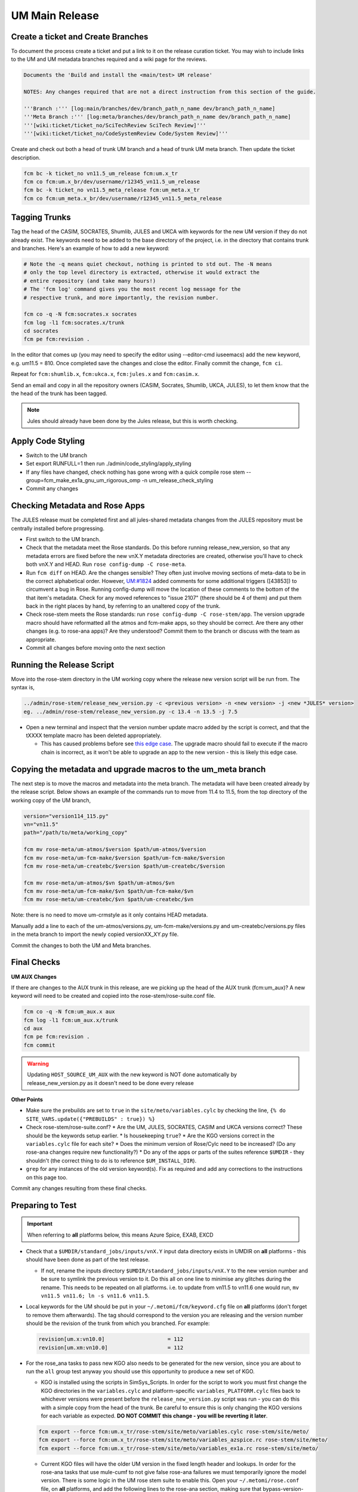 .. _um_main_release:

UM Main Release
===============

Create a ticket and Create Branches
-----------------------------------

To document the process create a ticket and put a link to it on the release curation ticket. You may wish to include links to the UM and UM metadata branches required and a wiki page for the reviews.

.. code-block::

    Documents the 'Build and install the <main/test> UM release'

    NOTES: Any changes required that are not a direct instruction from this section of the guide.

    '''Branch :''' [log:main/branches/dev/branch_path_n_name dev/branch_path_n_name]
    '''Meta Branch :''' [log:meta/branches/dev/branch_path_n_name dev/branch_path_n_name]
    '''[wiki:ticket/ticket_no/SciTechReview SciTech Review]'''
    '''[wiki:ticket/ticket_no/CodeSystemReview Code/System Review]'''


Create and check out both a head of trunk UM branch and a head of trunk UM meta branch. Then update the ticket description.

.. code-block::

    fcm bc -k ticket_no vn11.5_um_release fcm:um.x_tr
    fcm co fcm:um.x_br/dev/username/r12345_vn11.5_um_release
    fcm bc -k ticket_no vn11.5_meta_release fcm:um_meta.x_tr
    fcm co fcm:um_meta.x_br/dev/username/r12345_vn11.5_meta_release


Tagging Trunks
--------------

Tag the head of the ​CASIM, ​SOCRATES, ​Shumlib, JULES and ​UKCA with keywords for the new UM version if they do not already exist. The keywords need to be added to the base directory of the project, i.e. in the directory that contains trunk and branches. Here's an example of how to add a new keyword:

.. code-block::

    # Note the -q means quiet checkout, nothing is printed to std out. The -N means
    # only the top level directory is extracted, otherwise it would extract the
    # entire repository (and take many hours!)
    # The 'fcm log' command gives you the most recent log message for the
    # respective trunk, and more importantly, the revision number.

    fcm co -q -N fcm:socrates.x socrates
    fcm log -l1 fcm:socrates.x/trunk
    cd socrates
    fcm pe fcm:revision .

In the editor that comes up (you may need to specify the editor using --editor-cmd iuseemacs) add the new keyword, e.g. um11.5 = 810. Once completed save the changes and close the editor. Finally commit the change, ``fcm ci``.

Repeat for ``fcm:shumlib.x``, ``fcm:ukca.x``, ``fcm:jules.x`` and ``fcm:casim.x``.

Send an email and copy in all the repository owners (CASIM, Socrates, Shumlib, UKCA, JULES), to let them know that the the head of the trunk has been tagged.

.. note::

    Jules should already have been done by the Jules release, but this is worth checking.


Apply Code Styling
------------------

* Switch to the UM branch
* Set export RUNFULL=1 then run ./admin/code_styling/apply_styling
* If any files have changed, check nothing has gone wrong with a quick compile rose stem --group=fcm_make_ex1a_gnu_um_rigorous_omp -n um_release_check_styling
* Commit any changes


Checking Metadata and Rose Apps
-------------------------------

The JULES release must be completed first and all jules-shared metadata changes from the JULES repository must be centrally installed before progressing.

* First switch to the UM branch.
* Check that the metadata meet the Rose standards. Do this before running release_new_version, so that any metadata errors are fixed before the new vnX.Y metadata directories are created, otherwise you'll have to check both vnX.Y and HEAD. Run ``rose config-dump -C rose-meta``.
* Run ``fcm diff`` on HEAD. Are the changes sensible? They often just involve moving sections of meta-data to be in the correct alphabetical order. However, `UM:#1824 <https://code.metoffice.gov.uk/trac/um/ticket/1824>`_ added comments for some additional triggers ([43853]) to circumvent a ​bug in Rose. Running config-dump will move the location of these comments to the bottom of the that item's metadata. Check for any moved references to "issue 2107" (there should be 4 of them) and put them back in the right places by hand, by referring to an unaltered copy of the trunk.
* Check rose-stem meets the Rose standards: run ``rose config-dump -C rose-stem/app``. The version upgrade macro should have reformatted all the atmos and fcm-make apps, so they should be correct. Are there any other changes (e.g. to rose-ana apps)? Are they understood? Commit them to the branch or discuss with the team as appropriate.
* Commit all changes before moving onto the next section


Running the Release Script
--------------------------

Move into the rose-stem directory in the UM working copy where the release new version script will be run from. The syntax is,

.. code-block::

    ../admin/rose-stem/release_new_version.py -c <previous version> -n <new version> -j <new *JULES* version>
    eg. ../admin/rose-stem/release_new_version.py -c 13.4 -n 13.5 -j 7.5

* Open a new terminal and inspect that the version number update macro added by the script is correct, and that the tXXXX template macro has been deleted appropriately.

  * This has caused problems before see `this edge case <https://code.metoffice.gov.uk/trac/um/wiki/ticket/2437/SciTechReview>`_. The upgrade macro should fail to execute if the macro chain is incorrect, as it won't be able to upgrade an app to the new version - this is likely this edge case.


Copying the metadata and upgrade macros to the um_meta branch
-------------------------------------------------------------

The next step is to move the macros and metadata into the meta branch. The metadata will have been created already by the release script.
Below shows an example of the commands run to move from 11.4 to 11.5, from the top directory of the working copy of the UM branch,

.. code-block::

    version="version114_115.py"
    vn="vn11.5"
    path="/path/to/meta/working_copy"

    fcm mv rose-meta/um-atmos/$version $path/um-atmos/$version
    fcm mv rose-meta/um-fcm-make/$version $path/um-fcm-make/$version
    fcm mv rose-meta/um-createbc/$version $path/um-createbc/$version

    fcm mv rose-meta/um-atmos/$vn $path/um-atmos/$vn
    fcm mv rose-meta/um-fcm-make/$vn $path/um-fcm-make/$vn
    fcm mv rose-meta/um-createbc/$vn $path/um-createbc/$vn

Note: there is no need to move um-crmstyle as it only contains HEAD metadata.

Manually add a line to each of the um-atmos/versions.py, um-fcm-make/versions.py and um-createbc/versions.py files in the meta branch to import the newly copied versionXX_XY.py file.

Commit the changes to both the UM and Meta branches.


Final Checks
------------

**UM AUX Changes**

If there are changes to the AUX trunk in this release, are we picking up the head of the AUX trunk (fcm:um_aux)?
A new keyword will need to be created and copied into the rose-stem/rose-suite.conf file.

.. code-block::

    fcm co -q -N fcm:um_aux.x aux
    fcm log -l1 fcm:um_aux.x/trunk
    cd aux
    fcm pe fcm:revision .
    fcm commit

.. warning::

    Updating ``HOST_SOURCE_UM_AUX`` with the new keyword is NOT done automatically by release_new_version.py as it doesn't need to be done every release

**Other Points**

* Make sure the prebuilds are set to ``true`` in the ``site/meto/variables.cylc`` by checking the line, ``{% do SITE_VARS.update({"PREBUILDS" : true}) %}``
* Check rose-stem/rose-suite.conf?
  * Are the UM, JULES, SOCRATES, CASIM and UKCA versions correct? These should be the keywords setup earlier.
  * Is housekeeping ``true``?
  * Are the KGO versions correct in the ``variables.cylc`` file for each site?
  * Does the minimum version of Rose/Cylc need to be increased? (Do any rose-ana changes require new functionality?)
  * Do any of the apps or parts of the suites reference ``$UMDIR`` - they shouldn't (the correct thing to do is to reference ``$UM_INSTALL_DIR``).
* ``grep`` for any instances of the old version keyword(s). Fix as required and add any corrections to the instructions on this page too.

Commit any changes resulting from these final checks.


Preparing to Test
-----------------

.. important::

    When referring to **all** platforms below, this means Azure Spice, EXAB, EXCD


* Check that a ``$UMDIR/standard_jobs/inputs/vnX.Y`` input data directory exists in UMDIR on **all** platforms - this should have been done as part of the test release.

  * If not, rename the inputs directory ``$UMDIR/standard_jobs/inputs/vnX.Y`` to the new version number and be sure to symlink the previous version to it. Do this all on one line to minimise any glitches during the rename. This needs to be repeated on all platforms. i.e. to update from vn11.5 to vn11.6 one would run, ``mv vn11.5 vn11.6; ln -s vn11.6 vn11.5``.

* Local keywords for the UM should be put in your ``~/.metomi/fcm/keyword.cfg`` file on **all** platforms (don't forget to remove them afterwards). The tag should correspond to the version you are releasing and the version number should be the revision of the trunk from which you branched. For example:

  .. code-block::

    revision[um.x:vn10.0]                    = 112
    revision[um.xm:vn10.0]                   = 112

* For the rose_ana tasks to pass new KGO also needs to be generated for the new version, since you are about to run the ``all`` group test anyway you should use this opportunity to produce a new set of KGO.

  * KGO is installed using the scripts in SimSys_Scripts. In order for the script to work you must first change the KGO directories in the ``variables.cylc`` and platform-specific ``variables_PLATFORM.cylc`` files back to whichever versions were present before the ``release_new_version.py`` script was run - you can do this with a simple copy from the head of the trunk. Be careful to ensure this is only changing the KGO versions for each variable as expected. **DO NOT COMMIT this change - you will be reverting it later**.

  .. code-block::

    fcm export --force fcm:um.x_tr/rose-stem/site/meto/variables.cylc rose-stem/site/meto/
    fcm export --force fcm:um.x_tr/rose-stem/site/meto/variables_azspice.rc rose-stem/site/meto/
    fcm export --force fcm:um.x_tr/rose-stem/site/meto/variables_ex1a.rc rose-stem/site/meto/

  * Current KGO files will have the older UM version in the fixed length header and lookups. In order for the rose-ana tasks that use mule-cumf to not give false rose-ana failures we must temporarily ignore the model version. There is some logic in the UM rose stem suite to enable this. Open your ``~/.metomi/rose.conf`` file, on **all** platforms, and add the following lines to the rose-ana section, making sure that bypass-version-check is true:

  .. code-block::

    [rose-ana]
    bypass-version-check=.true.


Testing and KGO Generation
--------------------------

As yourself, and in the working copy of the UM branch run rose stem, be sure not to forget the source argument to the UM metadata branch,

.. code-block::

    rose stem --task=all -S PREBUILDS=false -S HOUSEKEEPING=false -S USE_EXAB=true --source=. --source=/path/to/metadata/working_copy
    cylc play <name-of-suite>

Before continuing the next step you should make sure the suite has run as expected. All tests should pass apart from any tasks that output netcdf (these have _nc in the tasks name) and the SCM tasks. Both of these encode the UM version and use a direct comparison, it is not as simple to exclude UM version from the comparison as we did with tests that use mule-cumf.

.. tip::

    Check the test results by running something like

    .. code-block::

        find ~cylc-run/<suite name>/runN/log/job -path "*rose_ana*" -type f -name job.status | xargs grep -l CYLC_JOB_EXIT=ERR | grep -vE "(scm|netcdf)"

The ``meto_update_kgo.sh`` script is stored in SimSys_Scripts. As yourself, navigate to ``$UMDIR/SimSys_Scripts/kgo_updates`` directory and run ``./meto_update_kgo.sh --new-release`` and follow its instructions.

* First it will ask for all platforms run on, ``azspice ex1a``
* It will ask which Host Zone the tests ran on - we specified EXAB so choose that (Host Zone 1).
* You will need to supply the username and suitename of the suite you ran above. This will need to include the ``runX`` directory.
* The version number should be the new version.
* The ticket number won't be used but can be entered as the ticket associated with the release.
* When asked how the new kgo directory should be named overwrite the default with the name ``vnX.Y`` where this is the new version number.
* It will show you the settings to double check before you continue.

  * Pay particular attention to the preview of the list of commands the script will present you with to ensure it has accounted for all expected KGO files.

* The script will install the new kgo on every platform in order azspice->ex1a. Once these are finished installing it will rsync to the EXCD. To install the entire kgo database will take some time.

Once you believe you have installed the KGO you should fcm revert the changes you made to the variables.rc files to reset the KGO variables, ``fcm revert rose-stem/site/meto/variables*``

The test suite should now be rerun to confirm the kgo has been installed properly. As we can't restart Cylc8 rose-stem suites, the entire thing needs to be rerun. We're just checking that the kgo has been installed, so it's probably unnecessary to wait for the entire thing - instead just ensure a reasonable range of rose-ana tasks have passed.

.. tip::

    Has the ability to reload the test suite been enabled yet? If so ``cylc vr`` can likely be used to restart the original suite. These instructions also need updating!


Review and Commit
-----------------

Ensure all changes are committed to both branches and then pass along for a review to someone in the team.

Notes for Reviewer:

* In ``rose-stem/site/meto/variables``, ensure the ``PREBUILDS`` variable near the top is set to true.
* Once happy, commit both the meta and main branches, and return the ticket to the developer.

Now tag the trunk with the ``vnX.Y = RRR`` tag, following the process described above.

**Now make sure to revert changes to ``~/.metomi/fcm/keyword.cfg`` on all platforms**


Install the Release
-------------------

The main installation of ctldata, utilities and prebuilds can now take place. This all takes place as the ``umadmin`` account so log in to that now.

Delete any remaining temporary vnX.Y keywords for umadmin/umtest, on **all** platforms. Check all keyword.cfg files, and do both accounts now. They could be left over from the earlier test build, even if you didn't set them.

Check out the UM trunk into a working copy. umadmin can only check out from the mirror.

.. code-block::

    fcm co fcm:um.xm_tr@vnX.Y umX.Y_install
    cd umX.Y_install

First check that the upgrade has gone successfully and the new install will appear in the correct place. Do this by running,

.. code-block::

    rose stem --group=install rose-stem -S CENTRAL_INSTALL=false -S PREBUILDS=false -S USE_EXAB=true
    cylc play <name-of-suite>

and check that ``~umadmin/cylc_run/<working_copy_name>/runN/share/vnX.Y`` exists and is the new version number. If that has worked, change the CENTRALL_INSTALL flag to true and rerun,

.. code-block::

    rose stem --group=install rose-stem -S CENTRAL_INSTALL=false -S PREBUILDS=false -S USE_EXAB=true
    cylc play <name-of-suite>


Finally, rerun the install for the 2nd host zone,

.. code-block::

    rose stem --group=install rose-stem -S CENTRAL_INSTALL=false -S PREBUILDS=false -S USE_EXCD=true
    cylc play <name-of-suite>

The release is now installed and can be announced.

Now it is time to install the prebuilds.

.. important::

    Use Cylc 7 (``export CYLC_VERSION=7``) to install the prebuilds. It is important to set the source to the UM fcm mirror in the commands below, and use the config option to point at the rose-stem directory. If this wasn't done, prebuild availability would depend on the host machine you are currently on being available. rose-stem in cylc8 doesn't support this, hence using cylc7.

    A fix for this will likely become available with either the move to git. The timescales for that are shorter than for removing Cylc7.

First install the prebuilds on Azure Spice and EXAB,

.. code-block::

    export CYLC_VERSION=7
    rose stem --group=prebuilds --source=fcm:um.xm_tr@vnX.Y --name=vnX.Y_prebuilds --config=./rose-stem -S MAKE_PREBUILDS=true -S USE_EXAB=true

And then on the EXCD - make sure to **not** use ``--new`` in this command or the previous lot will have been overwritten.

.. code-block::

    export CYLC_VERSION=7
    rose stem --group=ex1a_fcm_make,ex1a_fcm_make_portio2b --source=fcm:um.xm_tr@vnX.Y --name=vnX.Y_prebuilds --config=./rose-stem -S MAKE_PREBUILDS=true -S USE_EXCD=true
